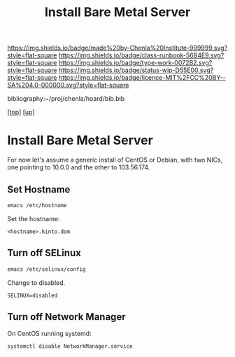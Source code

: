 #   -*- mode: org; fill-column: 60 -*-

#+TITLE: Install Bare Metal Server 
#+STARTUP: showall
#+TOC: headlines 4
#+PROPERTY: filename
#+LINK: pdf   pdfview:~/proj/chenla/hoard/lib/

[[https://img.shields.io/badge/made%20by-Chenla%20Institute-999999.svg?style=flat-square]] 
[[https://img.shields.io/badge/class-runbook-56B4E9.svg?style=flat-square]]
[[https://img.shields.io/badge/type-work-0072B2.svg?style=flat-square]]
[[https://img.shields.io/badge/status-wip-D55E00.svg?style=flat-square]]
[[https://img.shields.io/badge/licence-MIT%2FCC%20BY--SA%204.0-000000.svg?style=flat-square]]

bibliography:~/proj/chenla/hoard/bib.bib

[[[../../index.org][top]]] [[[../index.org][up]]]

* Install Bare Metal Server
  :PROPERTIES:
  :CUSTOM_ID: 
  :Name:      /home/deerpig/proj/deerpig/runbooks/rb-install-bare-metal.org
  :Created:   2018-07-13T18:59@Prek Leap (11.642600N-104.919210W)
  :ID:        94e0d1cd-6f58-4f1c-a937-4202d9b9919a
  :VER:       584755207.702163602
  :GEO:       48P-491193-1287029-15
  :BXID:      proj:BEV4-0178
  :Class:     primer
  :Type:      work
  :Status:    wip
  :Licence:   MIT/CC BY-SA 4.0
  :END:

For now let's assume a generic install of CentOS or Debian, with two
NICs, one pointing to 10.0.0 and the other to 103.56.174.

** Set Hostname

#+begin_src sh
emacs /etc/hostname
#+end_src

Set the hostname:

#+begin_example
<hostname>.kinto.dom
#+end_example

** Turn off SELinux

#+begin_src sh
emacs /etc/selinux/config
#+end_src

Change to disabled.

#+begin_example
SELINUX=disabled
#+end_example

** Turn off Network Manager

On CentOS running systemd:

#+begin_src sh
systemctl disable NetworkManager.service
#+end_src
